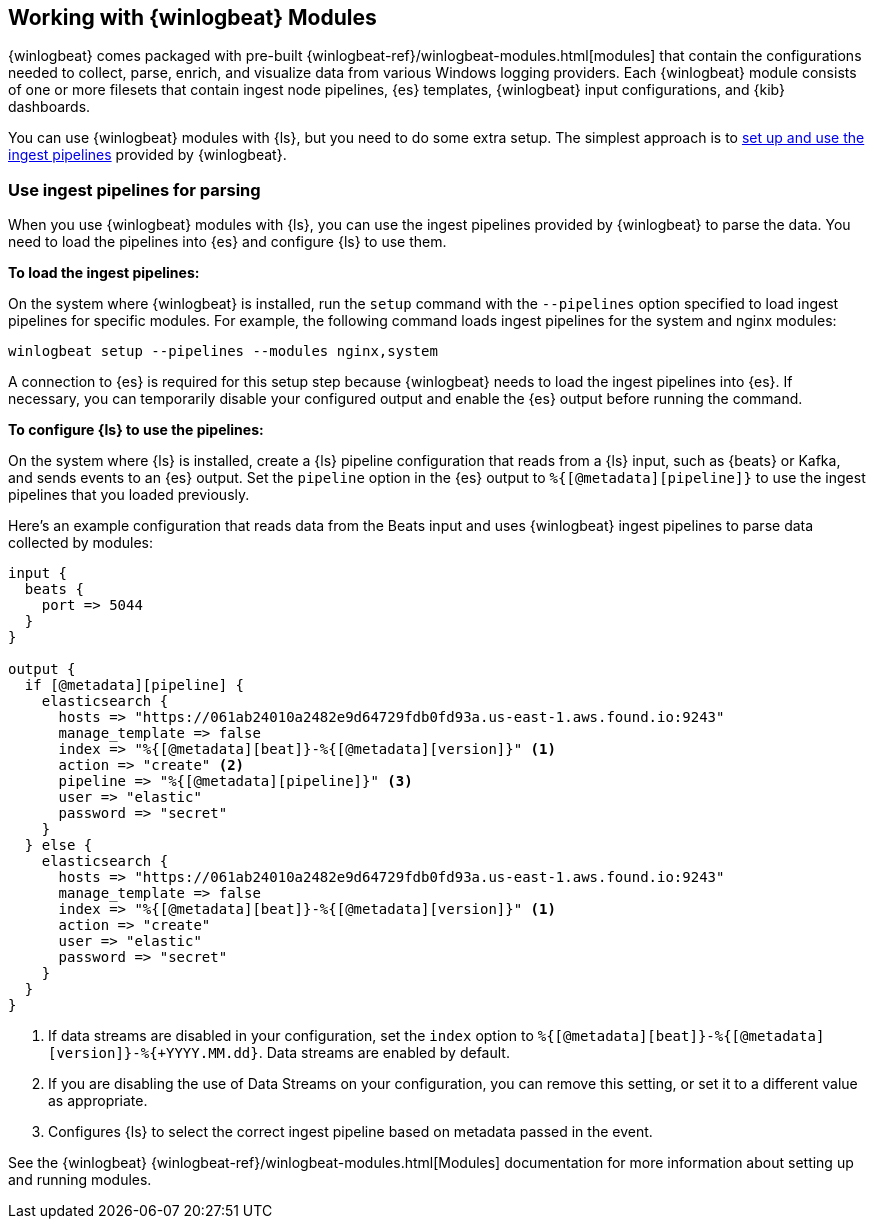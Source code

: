 [[winlogbeat-modules]]

== Working with {winlogbeat} Modules

{winlogbeat} comes packaged with pre-built
{winlogbeat-ref}/winlogbeat-modules.html[modules] that contain the configurations
needed to collect, parse, enrich, and visualize data from various Windows logging
providers. Each {winlogbeat} module consists of one or more filesets that contain
ingest node pipelines, {es} templates, {winlogbeat} input configurations, and
{kib} dashboards.

You can use {winlogbeat} modules with {ls}, but you need to do some extra setup.
The simplest approach is to <<use-winlogbeat-ingest-pipelines,set up and use the ingest
pipelines>> provided by {winlogbeat}.

[[use-winlogbeat-ingest-pipelines]]
=== Use ingest pipelines for parsing

When you use {winlogbeat} modules with {ls}, you can use the ingest pipelines
provided by {winlogbeat} to parse the data. You need to load the pipelines
into {es} and configure {ls} to use them.

*To load the ingest pipelines:*

On the system where {winlogbeat} is installed, run the `setup` command with the
`--pipelines` option specified to load ingest pipelines for specific modules.
For example, the following command loads ingest pipelines for the system and
nginx modules:

[source,shell]
-----
winlogbeat setup --pipelines --modules nginx,system
-----

A connection to {es} is required for this setup step because {winlogbeat} needs to
load the ingest pipelines into {es}. If necessary, you can temporarily disable
your configured output and enable the {es} output before running the command.

*To configure {ls} to use the pipelines:*

On the system where {ls} is installed, create a {ls} pipeline configuration
that reads from a {ls} input, such as {beats} or Kafka, and sends events to an
{es} output. Set the `pipeline` option in the {es} output to
`%{[@metadata][pipeline]}` to use the ingest pipelines that you loaded
previously.

Here's an example configuration that reads data from the Beats input and uses
{winlogbeat} ingest pipelines to parse data collected by modules:

[source,yaml]
-----
input {
  beats {
    port => 5044
  }
}

output {
  if [@metadata][pipeline] {
    elasticsearch {
      hosts => "https://061ab24010a2482e9d64729fdb0fd93a.us-east-1.aws.found.io:9243"
      manage_template => false
      index => "%{[@metadata][beat]}-%{[@metadata][version]}" <1>
      action => "create" <2>
      pipeline => "%{[@metadata][pipeline]}" <3>
      user => "elastic"
      password => "secret"
    }
  } else {
    elasticsearch {
      hosts => "https://061ab24010a2482e9d64729fdb0fd93a.us-east-1.aws.found.io:9243"
      manage_template => false
      index => "%{[@metadata][beat]}-%{[@metadata][version]}" <1>
      action => "create"
      user => "elastic"
      password => "secret"
    }
  }
}
-----
<1> If data streams are disabled in your configuration, set the `index` option to `%{[@metadata][beat]}-%{[@metadata][version]}-%{+YYYY.MM.dd}`. Data streams are enabled by default.
<2> If you are disabling the use of Data Streams on your configuration, you can
remove this setting, or set it to a different value as appropriate.
<3> Configures {ls} to select the correct ingest pipeline based on metadata
passed in the event.

See the {winlogbeat} {winlogbeat-ref}/winlogbeat-modules.html[Modules]
documentation for more information about setting up and running modules.

